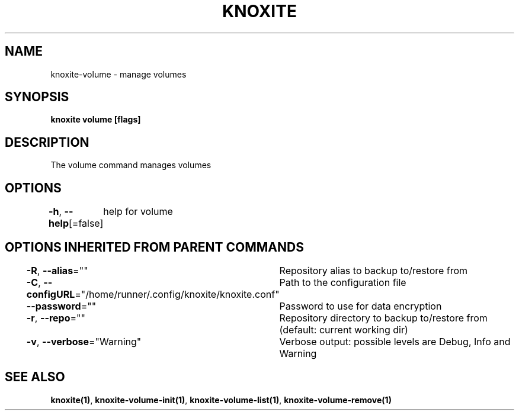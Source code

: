 .nh
.TH "KNOXITE" "1" "Aug 2021" "Auto generated by knoxite/knoxite" ""

.SH NAME
.PP
knoxite\-volume \- manage volumes


.SH SYNOPSIS
.PP
\fBknoxite volume [flags]\fP


.SH DESCRIPTION
.PP
The volume command manages volumes


.SH OPTIONS
.PP
\fB\-h\fP, \fB\-\-help\fP[=false]
	help for volume


.SH OPTIONS INHERITED FROM PARENT COMMANDS
.PP
\fB\-R\fP, \fB\-\-alias\fP=""
	Repository alias to backup to/restore from

.PP
\fB\-C\fP, \fB\-\-configURL\fP="/home/runner/.config/knoxite/knoxite.conf"
	Path to the configuration file

.PP
\fB\-\-password\fP=""
	Password to use for data encryption

.PP
\fB\-r\fP, \fB\-\-repo\fP=""
	Repository directory to backup to/restore from (default: current working dir)

.PP
\fB\-v\fP, \fB\-\-verbose\fP="Warning"
	Verbose output: possible levels are Debug, Info and Warning


.SH SEE ALSO
.PP
\fBknoxite(1)\fP, \fBknoxite\-volume\-init(1)\fP, \fBknoxite\-volume\-list(1)\fP, \fBknoxite\-volume\-remove(1)\fP
